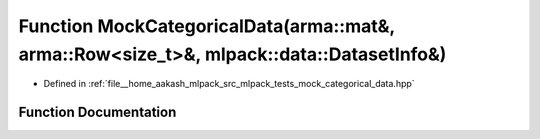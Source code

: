 .. _exhale_function_mock__categorical__data_8hpp_1a93686590f9141a5c16d2cb8ff0eadde6:

Function MockCategoricalData(arma::mat&, arma::Row<size_t>&, mlpack::data::DatasetInfo&)
========================================================================================

- Defined in :ref:`file__home_aakash_mlpack_src_mlpack_tests_mock_categorical_data.hpp`


Function Documentation
----------------------


.. doxygenfunction:: MockCategoricalData(arma::mat&, arma::Row<size_t>&, mlpack::data::DatasetInfo&)
